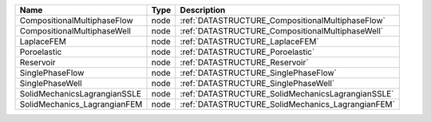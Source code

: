 

============================ ==== ================================================= 
Name                         Type Description                                       
============================ ==== ================================================= 
CompositionalMultiphaseFlow  node :ref:`DATASTRUCTURE_CompositionalMultiphaseFlow`  
CompositionalMultiphaseWell  node :ref:`DATASTRUCTURE_CompositionalMultiphaseWell`  
LaplaceFEM                   node :ref:`DATASTRUCTURE_LaplaceFEM`                   
Poroelastic                  node :ref:`DATASTRUCTURE_Poroelastic`                  
Reservoir                    node :ref:`DATASTRUCTURE_Reservoir`                    
SinglePhaseFlow              node :ref:`DATASTRUCTURE_SinglePhaseFlow`              
SinglePhaseWell              node :ref:`DATASTRUCTURE_SinglePhaseWell`              
SolidMechanicsLagrangianSSLE node :ref:`DATASTRUCTURE_SolidMechanicsLagrangianSSLE` 
SolidMechanics_LagrangianFEM node :ref:`DATASTRUCTURE_SolidMechanics_LagrangianFEM` 
============================ ==== ================================================= 


